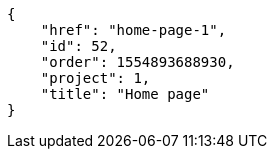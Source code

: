 [source,json]
----
{
    "href": "home-page-1",
    "id": 52,
    "order": 1554893688930,
    "project": 1,
    "title": "Home page"
}
----
